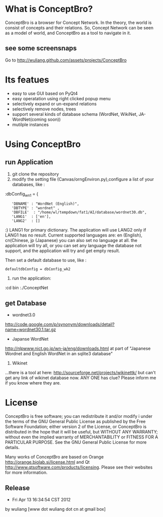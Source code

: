 * What is ConceptBro?

ConceptBro is a browser for Concept Network. In the theory, the world is consist of concepts and their relations.
So, Concept Network can be seen as a model of world, and ConceptBro as a tool to navigate in it.

** see some screensnaps
Go to [[http://wuliang.github.com/assets/projects/ConceptBro]]

* Its featues
 + easy to use GUI based on PyQt4
 + easy operatation using right clicked popup menu 
 + selectively expand or un-expand relations
 + selectively remove nodes, trees
 + support several kinds of database schema (WordNet, WikiNet, JA-WordNet(coming soon))
 + mutilple instances 

 
* Using ConceptBro
** run Application
1. git clone the repository
2.  modify the setting file (Canvas/orngEnviron.py),configure a list of your databases, like :
:dbConfig_wn1 = {
:    'DBNAME' : "WordNet (English)", 
:    'DBTYPE' : "wordnet" ,      
:    'DBFILE'  : "/home/wl/tempdown/fat1/AI/database/wordnet30.db", 
:    'LANG1'  : ['en'], 
:    'LANG2'  : []
:}
LANG1 for primary dictionary. The application will use LANG2 only if LANG1 has no result.
Current supported languages are: en (English), cn(Chinese, jp (Japanese)
you can also set no language at all. the application will try all, 
or you can set any language the database not support, and the application will try and get empty result.

Then set a default database to use, like :
: defaultdbConfig = dbConfig_wk2

3. run the application: 
:cd bin
:./ConceptNet

** get Database

 + wordnet3.0
[[http://code.google.com/p/synonym/downloads/detail?name=wordnet30.1.tar.gz]]

 + Japanse WordNet
[[http://nlpwww.nict.go.jp/wn-ja/eng/downloads.html]]
at part of "Japanese Wordnet and English WordNet in an sqlite3 database"

3. Wikinet
...there is a tool at here:
[[http://sourceforge.net/projects/wikinettk/]]
but can't get any link of wikinet database now.
ANY ONE has clue? Please inform me if you know where they are.


* License
ConceptBro is free software; you can redistribute it and/or modify i under the terms of the GNU General Public License as published by the Free Software Foundation; either version 2 of the License, or ConceptBro is distributed in the hope that it will be useful, but WITHOUT ANY WARRANTY; without even the implied warranty of MERCHANTABILITY or FITNESS FOR A PARTICULAR PURPOSE. See the GNU General Public License for more details.

Many works of ConceptBro are based on Orange [[http://orange.biolab.si/license.html]] and Qt [[http://www.qtsoftware.com/products/licensing]]. Please see their websites for more information.
 
** Release
- Fri Apr 13 16:34:54 CST 2012
by wuliang [www dot wuliang dot cn at gmail box]

